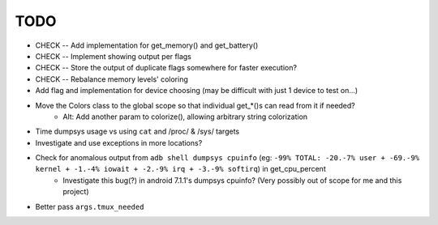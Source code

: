 TODO
====
* CHECK -- Add implementation for get_memory() and get_battery()
* CHECK -- Implement showing output per flags
* CHECK -- Store the output of duplicate flags somewhere for faster execution?
* CHECK -- Rebalance memory levels' coloring
* Add flag and implementation for device choosing (may be difficult with just 1 device to test on...)
* Move the Colors class to the global scope so that individual get_*()s can read from it if needed?
    * Alt: Add another param to colorize(), allowing arbitrary string colorization
* Time dumpsys usage vs using ``cat`` and /proc/ & /sys/ targets
* Investigate and use exceptions in more locations?
* Check for anomalous output from ``adb shell dumpsys cpuinfo`` (eg: ``-99% TOTAL: -20.-7% user + -69.-9% kernel + -1.-4% iowait + -2.-9% irq + -3.-9% softirq``) in get_cpu_percent
    * Investigate this bug(?) in android 7.1.1's dumpsys cpuinfo? (Very possibly out of scope for me and this project)
* Better pass ``args.tmux_needed``